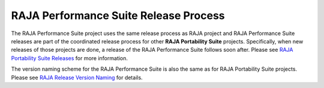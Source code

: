 .. ##
.. ## Copyright (c) 2017-24, Lawrence Livermore National Security, LLC
.. ## and RAJA Performance Suite project contributors.
.. ## See the RAJAPerf/LICENSE file for details.
.. ##
.. ## SPDX-License-Identifier: (BSD-3-Clause)
.. ##

.. _release-label:

************************************************************
RAJA Performance Suite Release Process
************************************************************

The RAJA Performance Suite project uses the same release process as RAJA
project and RAJA Performance Suite releases are part of the coordinated 
release process for other **RAJA Portability Suite** projects. Specifically, 
when new releases of those projects are done, a release of the RAJA 
Performance Suite follows soon after. Please see `RAJA Portability Suite Releases <https://raja.readthedocs.io/en/develop/sphinx/dev_guide/release_process.html>`_ for more information.

The version naming scheme for the RAJA Performance Suite is also the same
as for RAJA Portability Suite projects. Please see `RAJA Release Version Naming <https://raja.readthedocs.io/en/develop/sphinx/dev_guide/versioning.html>`_ for details.
